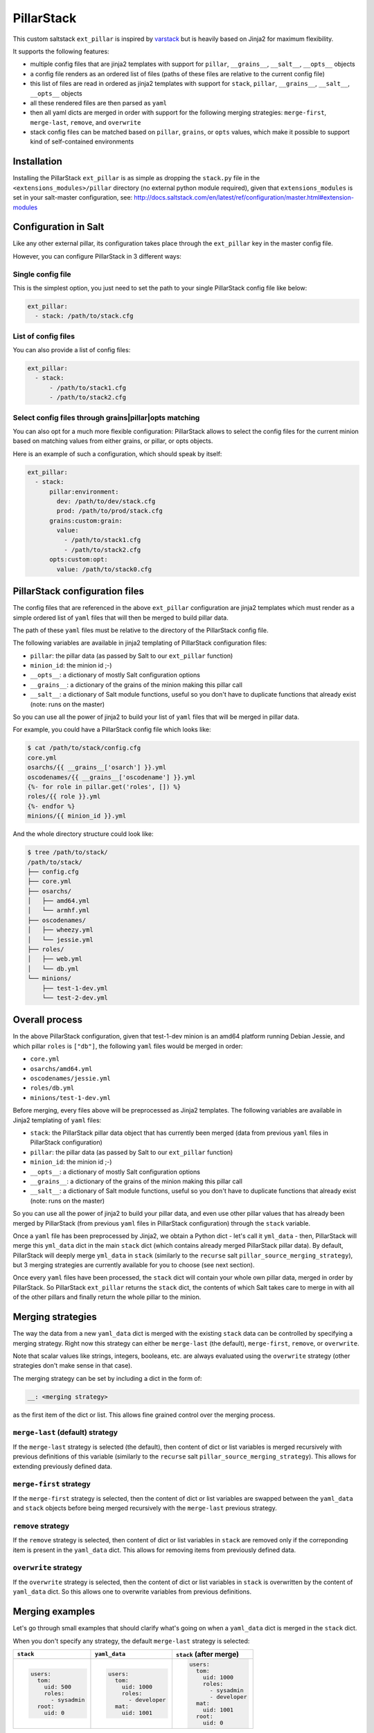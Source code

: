 PillarStack
===========

.. image:: https://travis-ci.org/bbinet/pillarstack.svg?branch=master
    :target: https://travis-ci.org/bbinet/pillarstack

This custom saltstack ``ext_pillar`` is inspired by
`varstack <https://github.com/conversis/varstack>`_ but is heavily based on
Jinja2 for maximum flexibility.

It supports the following features:

- multiple config files that are jinja2 templates with support for ``pillar``,
  ``__grains__``, ``__salt__``, ``__opts__`` objects
- a config file renders as an ordered list of files (paths of these files are
  relative to the current config file)
- this list of files are read in ordered as jinja2 templates with support for
  ``stack``, ``pillar``, ``__grains__``, ``__salt__``, ``__opts__`` objects
- all these rendered files are then parsed as ``yaml``
- then all yaml dicts are merged in order with support for the following
  merging strategies: ``merge-first``, ``merge-last``, ``remove``, and
  ``overwrite``
- stack config files can be matched based on ``pillar``, ``grains``, or
  ``opts`` values, which make it possible to support kind of self-contained
  environments

Installation
------------

Installing the PillarStack ``ext_pillar`` is as simple as dropping the
``stack.py`` file in the ``<extensions_modules>/pillar`` directory (no external
python module required), given that ``extensions_modules`` is set in your
salt-master configuration, see:
http://docs.saltstack.com/en/latest/ref/configuration/master.html#extension-modules

Configuration in Salt
---------------------

Like any other external pillar, its configuration takes place through the
``ext_pillar`` key in the master config file.

However, you can configure PillarStack in 3 different ways:

Single config file
~~~~~~~~~~~~~~~~~~

This is the simplest option, you just need to set the path to your single
PillarStack config file like below:

.. code:: yaml

    ext_pillar:
      - stack: /path/to/stack.cfg

List of config files
~~~~~~~~~~~~~~~~~~~~

You can also provide a list of config files:

.. code:: yaml

    ext_pillar:
      - stack:
          - /path/to/stack1.cfg
          - /path/to/stack2.cfg

Select config files through grains|pillar|opts matching
~~~~~~~~~~~~~~~~~~~~~~~~~~~~~~~~~~~~~~~~~~~~~~~~~~~~~~~

You can also opt for a much more flexible configuration: PillarStack allows to
select the config files for the current minion based on matching values from
either grains, or pillar, or opts objects.

Here is an example of such a configuration, which should speak by itself:

.. code:: yaml

    ext_pillar:
      - stack:
          pillar:environment:
            dev: /path/to/dev/stack.cfg
            prod: /path/to/prod/stack.cfg
          grains:custom:grain:
            value:
              - /path/to/stack1.cfg
              - /path/to/stack2.cfg
          opts:custom:opt:
            value: /path/to/stack0.cfg

PillarStack configuration files
-------------------------------

The config files that are referenced in the above ``ext_pillar`` configuration
are jinja2 templates which must render as a simple ordered list of ``yaml``
files that will then be merged to build pillar data.

The path of these ``yaml`` files must be relative to the directory of the
PillarStack config file.

The following variables are available in jinja2 templating of PillarStack
configuration files:

- ``pillar``: the pillar data (as passed by Salt to our ``ext_pillar``
  function)
- ``minion_id``: the minion id ;-)
- ``__opts__``: a dictionary of mostly Salt configuration options
- ``__grains__``: a dictionary of the grains of the minion making this pillar
  call
- ``__salt__``: a dictionary of Salt module functions, useful so you don't have
  to duplicate functions that already exist (note: runs on the master)

So you can use all the power of jinja2 to build your list of ``yaml`` files
that will be merged in pillar data.

For example, you could have a PillarStack config file which looks like:

.. code:: jinja

    $ cat /path/to/stack/config.cfg
    core.yml
    osarchs/{{ __grains__['osarch'] }}.yml
    oscodenames/{{ __grains__['oscodename'] }}.yml
    {%- for role in pillar.get('roles', []) %}
    roles/{{ role }}.yml
    {%- endfor %}
    minions/{{ minion_id }}.yml

And the whole directory structure could look like:

.. code::

    $ tree /path/to/stack/
    /path/to/stack/
    ├── config.cfg
    ├── core.yml
    ├── osarchs/
    │   ├── amd64.yml
    │   └── armhf.yml
    ├── oscodenames/
    │   ├── wheezy.yml
    │   └── jessie.yml
    ├── roles/
    │   ├── web.yml
    │   └── db.yml
    └── minions/
        ├── test-1-dev.yml
        └── test-2-dev.yml

Overall process
---------------

In the above PillarStack configuration, given that test-1-dev minion is an
amd64 platform running Debian Jessie, and which pillar ``roles`` is ``["db"]``,
the following ``yaml`` files would be merged in order:

- ``core.yml``
- ``osarchs/amd64.yml``
- ``oscodenames/jessie.yml``
- ``roles/db.yml``
- ``minions/test-1-dev.yml``

Before merging, every files above will be preprocessed as Jinja2 templates.
The following variables are available in Jinja2 templating of ``yaml`` files:

- ``stack``: the PillarStack pillar data object that has currently been merged
  (data from previous ``yaml`` files in PillarStack configuration)
- ``pillar``: the pillar data (as passed by Salt to our ``ext_pillar``
  function)
- ``minion_id``: the minion id ;-)
- ``__opts__``: a dictionary of mostly Salt configuration options
- ``__grains__``: a dictionary of the grains of the minion making this pillar
  call
- ``__salt__``: a dictionary of Salt module functions, useful so you don't have
  to duplicate functions that already exist (note: runs on the master)

So you can use all the power of jinja2 to build your pillar data, and even use
other pillar values that has already been merged by PillarStack (from previous
``yaml`` files in PillarStack configuration) through the ``stack`` variable.

Once a ``yaml`` file has been preprocessed by Jinja2, we obtain a Python dict -
let's call it ``yml_data`` - then, PillarStack will merge this ``yml_data``
dict in the main ``stack`` dict (which contains already merged PillarStack
pillar data).
By default, PillarStack will deeply merge ``yml_data`` in ``stack`` (similarly
to the ``recurse`` salt ``pillar_source_merging_strategy``), but 3 merging
strategies are currently available for you to choose (see next section).

Once every ``yaml`` files have been processed, the ``stack`` dict will contain
your whole own pillar data, merged in order by PillarStack.
So PillarStack ``ext_pillar`` returns the ``stack`` dict, the contents of which
Salt takes care to merge in with all of the other pillars and finally return
the whole pillar to the minion.

Merging strategies
------------------

The way the data from a new ``yaml_data`` dict is merged with the existing
``stack`` data can be controlled by specifying a merging strategy. Right now
this strategy can either be ``merge-last`` (the default), ``merge-first``,
``remove``, or ``overwrite``.

Note that scalar values like strings, integers, booleans, etc. are always
evaluated using the ``overwrite`` strategy (other strategies don't make sense
in that case).

The merging strategy can be set by including a dict in the form of:

.. code:: yaml

    __: <merging strategy>

as the first item of the dict or list.
This allows fine grained control over the merging process.

``merge-last`` (default) strategy
~~~~~~~~~~~~~~~~~~~~~~~~~~~~~~~~~

If the ``merge-last`` strategy is selected (the default), then content of dict
or list variables is merged recursively with previous definitions of this
variable (similarly to the ``recurse`` salt
``pillar_source_merging_strategy``).
This allows for extending previously defined data.

``merge-first`` strategy
~~~~~~~~~~~~~~~~~~~~~~~~

If the ``merge-first`` strategy is selected, then the content of dict or list
variables are swapped between the ``yaml_data`` and ``stack`` objects before
being merged recursively with the ``merge-last`` previous strategy.

``remove`` strategy
~~~~~~~~~~~~~~~~~~~

If the ``remove`` strategy is selected, then content of dict or list variables
in ``stack`` are removed only if the correponding item is present in the
``yaml_data`` dict.
This allows for removing items from previously defined data.

``overwrite`` strategy
~~~~~~~~~~~~~~~~~~~~~~

If the ``overwrite`` strategy is selected, then the content of dict or list
variables in ``stack`` is overwritten by the content of ``yaml_data`` dict.
So this allows one to overwrite variables from previous definitions.

Merging examples
----------------

Let's go through small examples that should clarify what's going on when a
``yaml_data`` dict is merged in the ``stack`` dict.

When you don't specify any strategy, the default ``merge-last`` strategy is
selected:

+----------------------+-----------------------+-------------------------+
| ``stack``            | ``yaml_data``         | ``stack`` (after merge) |
+======================+=======================+=========================+
| .. code:: yaml       | .. code:: yaml        | .. code:: yaml          |
|                      |                       |                         |
|     users:           |     users:            |     users:              |
|       tom:           |       tom:            |       tom:              |
|         uid: 500     |         uid: 1000     |         uid: 1000       |
|         roles:       |         roles:        |         roles:          |
|           - sysadmin |           - developer |           - sysadmin    |
|       root:          |       mat:            |           - developer   |
|         uid: 0       |         uid: 1001     |       mat:              |
|                      |                       |         uid: 1001       |
|                      |                       |       root:             |
|                      |                       |         uid: 0          |
+----------------------+-----------------------+-------------------------+

Then you can specify the merging strategy to select using the ``__`` key in a
dict:

+----------------------+-----------------------+-------------------------+
| ``stack``            | ``yaml_data``         | ``stack`` (after merge) |
+======================+=======================+=========================+
| .. code:: yaml       | .. code:: yaml        | .. code:: yaml          |
|                      |                       |                         |
|     users:           |     users:            |     users:              |
|       tom:           |       __: merge-last  |       tom:              |
|         uid: 500     |       tom:            |         uid: 1000       |
|         roles:       |         uid: 1000     |         roles:          |
|           - sysadmin |         roles:        |           - sysadmin    |
|       root:          |           - developer |           - developer   |
|         uid: 0       |       mat:            |       mat:              |
|                      |         uid: 1001     |         uid: 1001       |
|                      |                       |       root:             |
|                      |                       |         uid: 0          |
+----------------------+-----------------------+-------------------------+
| .. code:: yaml       | .. code:: yaml        | .. code:: yaml          |
|                      |                       |                         |
|     users:           |     users:            |     users:              |
|       tom:           |       __: merge-first |       tom:              |
|         uid: 500     |       tom:            |         uid: 500        |
|         roles:       |         uid: 1000     |         roles:          |
|           - sysadmin |         roles:        |           - developer   |
|       root:          |           - developer |           - sysadmin    |
|         uid: 0       |       mat:            |       mat:              |
|                      |         uid: 1001     |         uid: 1001       |
|                      |                       |       root:             |
|                      |                       |         uid: 0          |
+----------------------+-----------------------+-------------------------+
| .. code:: yaml       | .. code:: yaml        | .. code:: yaml          |
|                      |                       |                         |
|     users:           |     users:            |     users:              |
|       tom:           |       __: remove      |       root:             |
|         uid: 500     |       tom:            |         uid: 0          |
|         roles:       |       mat:            |                         |
|           - sysadmin |                       |                         |
|       root:          |                       |                         |
|         uid: 0       |                       |                         |
+----------------------+-----------------------+-------------------------+
| .. code:: yaml       | .. code:: yaml        | .. code:: yaml          |
|                      |                       |                         |
|     users:           |     users:            |     users:              |
|       tom:           |       __: overwrite   |       tom:              |
|         uid: 500     |       tom:            |         uid: 1000       |
|         roles:       |         uid: 1000     |         roles:          |
|           - sysadmin |         roles:        |           - developer   |
|       root:          |           - developer |       mat:              |
|         uid: 0       |       mat:            |         uid: 1001       |
|                      |         uid: 1001     |                         |
+----------------------+-----------------------+-------------------------+

You can also select a merging strategy using a ``__`` object in a list:

+----------------+-------------------------+-------------------------+
| ``stack``      | ``yaml_data``           | ``stack`` (after merge) |
+================+=========================+=========================+
| .. code:: yaml | .. code:: yaml          | .. code:: yaml          |
|                |                         |                         |
|     users:     |     users:              |     users:              |
|       - tom    |       - __: merge-last  |       - tom             |
|       - root   |       - mat             |       - root            |
|                |                         |       - mat             |
+----------------+-------------------------+-------------------------+
| .. code:: yaml | .. code:: yaml          | .. code:: yaml          |
|                |                         |                         |
|     users:     |     users:              |     users:              |
|       - tom    |       - __: merge-first |       - mat             |
|       - root   |       - mat             |       - tom             |
|                |                         |       - root            |
+----------------+-------------------------+-------------------------+
| .. code:: yaml | .. code:: yaml          | .. code:: yaml          |
|                |                         |                         |
|     users:     |     users:              |     users:              |
|       - tom    |       - __: remove      |       - root            |
|       - root   |       - mat             |                         |
|                |       - tom             |                         |
+----------------+-------------------------+-------------------------+
| .. code:: yaml | .. code:: yaml          | .. code:: yaml          |
|                |                         |                         |
|     users:     |     users:              |     users:              |
|       - tom    |       - __: overwrite   |       - mat             |
|       - root   |       - mat             |                         |
|                |                         |                         |
+----------------+-------------------------+-------------------------+
